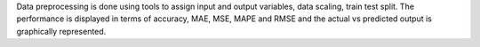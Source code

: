 Data preprocessing is done using tools to assign input and output variables, data scaling, train test split. The performance is displayed in terms of accuracy, MAE, MSE, MAPE and RMSE and the actual vs predicted output is graphically represented. 
